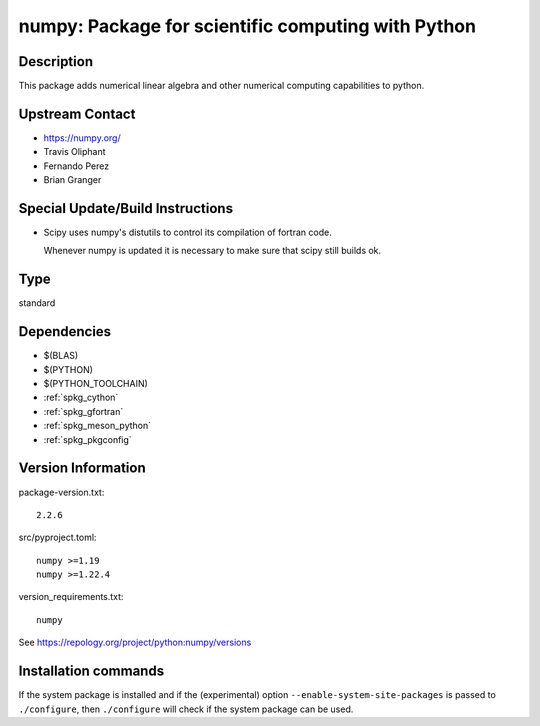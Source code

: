 .. _spkg_numpy:

numpy: Package for scientific computing with Python
===================================================

Description
-----------

This package adds numerical linear algebra and other numerical computing
capabilities to python.


Upstream Contact
----------------

-  https://numpy.org/
-  Travis Oliphant
-  Fernando Perez
-  Brian Granger

Special Update/Build Instructions
---------------------------------

-  Scipy uses numpy's distutils to control its compilation of fortran
   code.

   Whenever numpy is updated it is necessary to make sure that scipy
   still builds ok.


Type
----

standard


Dependencies
------------

- $(BLAS)
- $(PYTHON)
- $(PYTHON_TOOLCHAIN)
- :ref:`spkg_cython`
- :ref:`spkg_gfortran`
- :ref:`spkg_meson_python`
- :ref:`spkg_pkgconfig`

Version Information
-------------------

package-version.txt::

    2.2.6

src/pyproject.toml::

    numpy >=1.19
    numpy >=1.22.4

version_requirements.txt::

    numpy

See https://repology.org/project/python:numpy/versions

Installation commands
---------------------

.. tab:: PyPI:

   .. CODE-BLOCK:: bash

       $ pip install numpy\>=1.19 numpy\>=1.22.4

.. tab:: Sage distribution:

   .. CODE-BLOCK:: bash

       $ sage -i numpy

.. tab:: Arch Linux:

   .. CODE-BLOCK:: bash

       $ sudo pacman -S python-numpy

.. tab:: conda-forge:

   .. CODE-BLOCK:: bash

       $ conda install numpy

.. tab:: Debian/Ubuntu:

   .. CODE-BLOCK:: bash

       $ sudo apt-get install python3-numpy

.. tab:: Fedora/Redhat/CentOS:

   .. CODE-BLOCK:: bash

       $ sudo dnf install python3-numpy

.. tab:: Gentoo Linux:

   .. CODE-BLOCK:: bash

       $ sudo emerge dev-python/numpy

.. tab:: Homebrew:

   .. CODE-BLOCK:: bash

       $ brew install numpy

.. tab:: MacPorts:

   .. CODE-BLOCK:: bash

       $ sudo port install py-numpy

.. tab:: openSUSE:

   .. CODE-BLOCK:: bash

       $ sudo zypper install python3-numpy

.. tab:: Void Linux:

   .. CODE-BLOCK:: bash

       $ sudo xbps-install python3-numpy


If the system package is installed and if the (experimental) option
``--enable-system-site-packages`` is passed to ``./configure``, then 
``./configure`` will check if the system package can be used.
